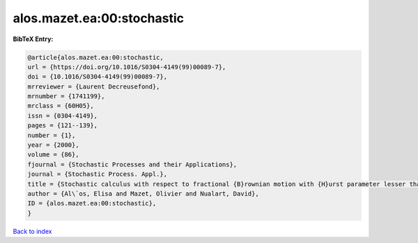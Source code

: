 alos.mazet.ea:00:stochastic
===========================

.. :cite:t:`alos.mazet.ea:00:stochastic`

.. bibliography:: ../../All.bib

**BibTeX Entry:**

.. code-block:: bibtex

   @article{alos.mazet.ea:00:stochastic,
   url = {https://doi.org/10.1016/S0304-4149(99)00089-7},
   doi = {10.1016/S0304-4149(99)00089-7},
   mrreviewer = {Laurent Decreusefond},
   mrnumber = {1741199},
   mrclass = {60H05},
   issn = {0304-4149},
   pages = {121--139},
   number = {1},
   year = {2000},
   volume = {86},
   fjournal = {Stochastic Processes and their Applications},
   journal = {Stochastic Process. Appl.},
   title = {Stochastic calculus with respect to fractional {B}rownian motion with {H}urst parameter lesser than {$\frac 12$}},
   author = {Al\`os, Elisa and Mazet, Olivier and Nualart, David},
   ID = {alos.mazet.ea:00:stochastic},
   }

`Back to index <../index>`_
